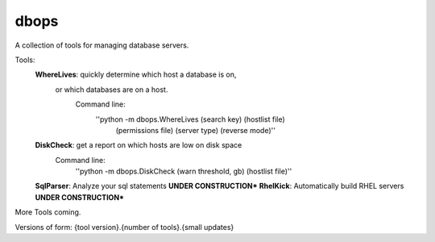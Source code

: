 dbops
=====
A collection of tools for managing database servers.

Tools:
  **WhereLives**: quickly determine which host a database is on,
    or which databases are on a host.
      Command line:
        ''python -m dbops.WhereLives (search key) (hostlist file)
         (permissions file) (server type) (reverse mode)''
  **DiskCheck**: get a report on which hosts are low on disk space
    Command line:
      ''python -m dbops.DiskCheck (warn threshold, gb) (hostlist file)''
  **SqlParser**: Analyze your sql statements **UNDER CONSTRUCTION***
  **RhelKick**: Automatically build RHEL servers **UNDER CONSTRUCTION***

More Tools coming.

Versions of form:
{tool version}.{number of tools}.{small updates}
